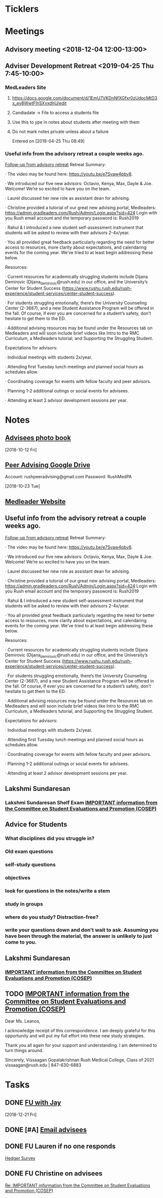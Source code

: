 * *Ticklers*
* *Meetings*
** Advisory meeting <2018-12-04 12:00-13:00>


** Adviser Development Retreat <2019-04-25 Thu 7:45-10:00>
:PROPERTIES:
:SYNCID:   7C32E970-5AAB-44DA-9F4B-5B80253A52A4
:ID:       3632A668-D166-437A-972B-3E9252ACD103
:END:
*** MedLeaders Site
**** https://docs.google.com/document/d/1EmU7VKDnNfXGfxr0zUdpcMtD3x_ev8WwtFlhSXyxdhU/edit
**** Candiadate -> File to access a students file
**** Use this to ype in notes about students after meeting with them
**** Do not mark notes private unless about a failure
Entered on [2019-04-25 Thu 08:49]
*** Useful info from the advisory retreat a couple weeks ago.
   :PROPERTIES:
   :SYNCID:   0ED70131-E477-48A0-B46C-1CF7A38186E5
   :ID:       0D15F689-9A5B-4DCF-92DA-726B1C182FD8
   :END:
	[[message://%3cD12F1B4B-CB42-43AD-888C-E96CEC31A414@rush.edu%3E][Follow-up from advisory retreat]]
Retreat Summary:
 
·         The video may be found here: https://youtu.be/e7Svaw4pby8.
 
·         We introduced our five new advisors: Octavio, Kenya, Max, Dayle & Joe.  Welcome!  We’re so excited to have you on the team.
 
·         Laurel discussed her new role as assistant dean for advising.
 
·         Christine provided a tutorial of our great new advising portal, Medleaders: https://admin.gradleaders.com/Rush/Admin/Login.aspx?sid=424
        Login with you Rush email account and the temporary password is:  Rush2019
 
·         Rahul & I introduced a new student self-assessment instrument that students will be asked to review with their advisors 2-4x/year.
 
·         You all provided great feedback particularly regarding the need for better access to resources, more clarity about expectations, and calendaring events for the coming year.  We’ve tried to at least begin addressing these below.
 
Resources:
 
·         Current resources for academically struggling students include Dijana Demirovic (Dijana_demirovic@rush.edu) in our office, and the University’s Center for Student Success (https://www.rushu.rush.edu/rush-experience/student-services/center-student-success).
 
·         For students struggling emotionally, there’s the University Counseling Center (2-3687), and a new Student Assistance Program will be offered in the fall.  Of course, if ever you are concerned for a student’s safety, don’t hesitate to get them to the ED. 
 
·         Additional advising resources may be found under the Resources tab on Medleaders and will soon include brief videos like Intro to the RMC Curriculum, a Medleaders tutorial, and Supporting the Struggling Student.
 
Expectations for advisors:
 
·         Individual meetings with students 2x/year.
 
·         Attending first Tuesday lunch meetings and planned social hours as schedules allow.
 
·         Coordinating coverage for events with fellow faculty and peer advisors.
 
·         Planning 1-2 additional outings or social events for advisees.
 
·         Attending at least 2 advisor development sessions per year.

* *Notes*
** [[message://%3c1539308987136.70426@rush.edu%3E][Advisees photo book]]
  [2018-10-12 Fri]
** [[message://%3c1540213255831.42029@rush.edu%3E][Peer Advising Google Drive]]
 Account: rushpeeradvising@gmail.com
 Password: RushMedPA

   [2018-10-23 Tue]
** [[https://admin.gradleaders.com/Rush/Admin/Login.aspx?sid=424][Medleader Website]]
** Useful info from the advisory retreat a couple weeks ago.
   :PROPERTIES:
   :SYNCID:   0ED70131-E477-48A0-B46C-1CF7A38186E5
   :ID:       AE6BC698-C16D-41F6-A8F5-9B84CA1D4CDE
   :END:
	[[message://%3cD12F1B4B-CB42-43AD-888C-E96CEC31A414@rush.edu%3E][Follow-up from advisory retreat]]
Retreat Summary:
 
·         The video may be found here: https://youtu.be/e7Svaw4pby8.
 
·         We introduced our five new advisors: Octavio, Kenya, Max, Dayle & Joe.  Welcome!  We’re so excited to have you on the team.
 
·         Laurel discussed her new role as assistant dean for advising.
 
·         Christine provided a tutorial of our great new advising portal, Medleaders: https://admin.gradleaders.com/Rush/Admin/Login.aspx?sid=424
        Login with you Rush email account and the temporary password is:  Rush2019
 
·         Rahul & I introduced a new student self-assessment instrument that students will be asked to review with their advisors 2-4x/year.
 
·         You all provided great feedback particularly regarding the need for better access to resources, more clarity about expectations, and calendaring events for the coming year.  We’ve tried to at least begin addressing these below.
 
Resources:
 
·         Current resources for academically struggling students include Dijana Demirovic (Dijana_demirovic@rush.edu) in our office, and the University’s Center for Student Success (https://www.rushu.rush.edu/rush-experience/student-services/center-student-success).
 
·         For students struggling emotionally, there’s the University Counseling Center (2-3687), and a new Student Assistance Program will be offered in the fall.  Of course, if ever you are concerned for a student’s safety, don’t hesitate to get them to the ED. 
 
·         Additional advising resources may be found under the Resources tab on Medleaders and will soon include brief videos like Intro to the RMC Curriculum, a Medleaders tutorial, and Supporting the Struggling Student.
 
Expectations for advisors:
 
·         Individual meetings with students 2x/year.
 
·         Attending first Tuesday lunch meetings and planned social hours as schedules allow.
 
·         Coordinating coverage for events with fellow faculty and peer advisors.
 
·         Planning 1-2 additional outings or social events for advisees.
 
·         Attending at least 2 advisor development sessions per year.

** Lakshmi Sundaresan
*** Lakshmi Sundaresan Shelf Exam  [[message://%3c3a4a09e86fc4439893ef47abb41929f2@RUPW-EXCHMAIL01.rush.edu%3E][IMPORTANT information from the Committee on Student Evaluations and Promotion (COSEP)]]
** Advice for Students
:PROPERTIES:
:SYNCID:   73FE8192-7FF9-4439-B9EC-33E5762025F4
:ID:       7931EA7D-CA21-4994-9FC9-294070B8CC6C
:END:
*** What disciplines did you struggle in?
*** Old exam questions
*** self-study questions
*** objectives
*** look for questions in the notes/write a stem
*** study in groups
*** where do you study?  Distraction-free?
*** write your questions down and don't wait to ask.  Assuming you have been through the material, the answer is unlikely to just come to you.
** *Lakshmi Sundaresan*
*** [[message://%3c7191289bcde34baf8f9b6149da832a4f@RUPW-EXCHMAIL01.rush.edu%3E][IMPORTANT information from the Committee on Student Evaluations and Promotion (COSEP)]]

** TODO [[message://%3c125fd82717254ab8bcc822166a189b2e@RUPW-EXCHMAIL01.rush.edu%3E][IMPORTANT information from the Committee on Student Evaluations and Promotion (COSEP)]]
:PROPERTIES:
:SYNCID:   ECB664CC-0D86-4024-9EBF-32B7B08A0EBD
:ID:       FA96B878-3235-4E00-9297-B5AEE9C74120
:END:


Dear Ms. Leanos,

I acknowledge receipt of this correspondence.
I am deeply grateful for this opportunity and will put my full effort into these new study strategies. 

Thank you all again for your support and understanding.
I am determined to turn things around.

Sincerely,
Vissaagan Gopalakrishnan
Rush Medical College, Class of 2021
vissaagan@rush.edu | 847-630-6883

* *Tasks*
** DONE [[message://%3cc6c4e699fdef49269394d7cd8b73c85d@RUDW-EXCHMAIL01.rush.edu%3E][FU with Jay]]
   [2018-12-21 Fri]
** DONE [#A] [[message://%3c0e7de9cf60a4481cb5249f2246f81e93@RUPW-EXCHMAIL01.rush.edu%3E][Email advisees]]
** DONE FU Lauren if no one responds
	[[message://%3c550143af18d34e34a5912dc1c55ffbb6@RUPW-EXCHMAIL02.rush.edu%3E][Hedger Survey]]
** DONE FU Christine on advisees
   SCHEDULED: <2019-03-13 Wed>
	[[message://%3cE896DD60-5D9A-4C33-9F1A-E701C617A600@rush.edu%3E][Re: IMPORTANT information from the Committee on Student Evaluations and Promotion (COSEP)]]
* Contact M2s about advising event                                 :advisees:
** message://%3Ca4f2c6488eec44dbbd61cc40de376c28@RUPW-EXCHMAIL01.rush.edu%3E
* DONE [#A] Prepare for advising event
* DONE [#A] [[message://%3c09e4780d7f3942099d8fa5619369ce28@RUDW-EXCHMAIL01.rush.edu%3E][Contact advisees about April meeting]]
* DONE [#A] [[message://%3cE92A88AD-45B3-4E22-BBE3-28C678013791@rush.edu%3E][Write a letter for Emily and email it to the Dean]]
* DONE [#A] [[message://%3ca4f82af3245243fc95682426af87c1f6@RUPW-EXCHMAIL01.rush.edu%3E][Email M3s and tell them to contact Joy with clinical problems.]]
* DONE [#A] [[message://%3c1526924035347.55338@rush.edu%3E][Recommendation Letter for Kevin Muthu]]
** [[message://%3c71D64BE3-F437-4395-8383-ED84D0224C07@rush.edu%3E][Kevin's CV]]
* [[message://%3CCB093AC9-BC51-4B27-AE97-D61BE3BDE320@rush.edu%3E][Advising Google Drive]]
  [2018-09-14 Fri]
* DONE [[message://%3c1536944459182.6162@rush.edu%3E][Reserve 2101 Jelke for meeting with peer advisors]]
  [2018-09-15 Sat]
* DONE [#A] [[message://%3cb250648b78674e5dbe3e6205b02e18c0@RUDW-EXCHMAIL01.rush.edu%3E][Check in on advisees]]
   [2018-10-24 Wed]
* DONE [#A] [[message://%3c72D7C7E3-5FA3-439A-A0E1-3A6C6C9A442B@rush.edu%3E][Email to advisees]]
